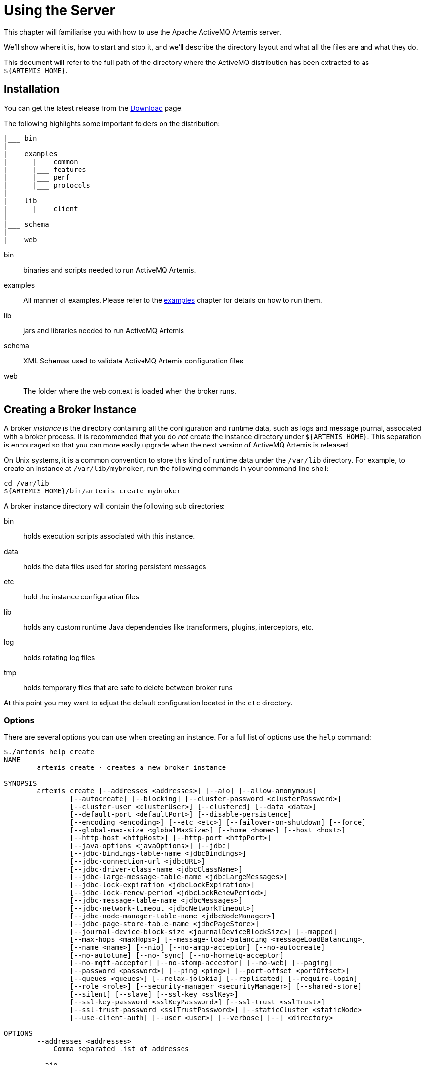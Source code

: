 = Using the Server

This chapter will familiarise you with how to use the Apache ActiveMQ Artemis server.

We'll show where it is, how to start and stop it, and we'll describe the directory layout and what all the files are and what they do.

This document will refer to the full path of the directory where the ActiveMQ distribution has been extracted to as `+${ARTEMIS_HOME}+`.

== Installation

You can get the latest release from the https://activemq.apache.org/components/artemis/download/[Download] page.

The following highlights some important folders on the distribution:

----
|___ bin
|
|___ examples
|      |___ common
|      |___ features
|      |___ perf
|      |___ protocols
|
|___ lib
|      |___ client
|
|___ schema
|
|___ web
----

bin::
binaries and scripts needed to run ActiveMQ Artemis.

examples::
All manner of examples.
Please refer to the xref:examples.adoc[examples] chapter for details on how to run them.

lib::
jars and libraries needed to run ActiveMQ Artemis

schema::
XML Schemas used to validate ActiveMQ Artemis configuration files

web::
The folder where the web context is loaded when the broker runs.

== Creating a Broker Instance

A broker _instance_ is the directory containing all the configuration and runtime data, such as logs and message journal, associated with a broker process.
It is recommended that you do _not_ create the instance directory under `+${ARTEMIS_HOME}+`.
This separation is encouraged so that you can more easily upgrade when the next version of ActiveMQ Artemis is released.

On Unix systems, it is a common convention to store this kind of runtime data under the `/var/lib` directory.
For example, to create an instance at `/var/lib/mybroker`, run the following commands in your command line shell:

[,sh]
----
cd /var/lib
${ARTEMIS_HOME}/bin/artemis create mybroker
----

A broker instance directory will contain the following sub directories:

bin::
holds execution scripts associated with this instance.

data::
holds the data files used for storing persistent messages

etc::
hold the instance configuration files

lib::
holds any custom runtime Java dependencies like transformers, plugins, interceptors, etc.

log::
holds rotating log files

tmp::
holds temporary files that are safe to delete between broker runs

At this point you may want to adjust the default configuration located in the `etc` directory.

=== Options

There are several options you can use when creating an instance.
For a full list of options use the `help` command:

----
$./artemis help create
NAME
        artemis create - creates a new broker instance

SYNOPSIS
        artemis create [--addresses <addresses>] [--aio] [--allow-anonymous]
                [--autocreate] [--blocking] [--cluster-password <clusterPassword>]
                [--cluster-user <clusterUser>] [--clustered] [--data <data>]
                [--default-port <defaultPort>] [--disable-persistence]
                [--encoding <encoding>] [--etc <etc>] [--failover-on-shutdown] [--force]
                [--global-max-size <globalMaxSize>] [--home <home>] [--host <host>]
                [--http-host <httpHost>] [--http-port <httpPort>]
                [--java-options <javaOptions>] [--jdbc]
                [--jdbc-bindings-table-name <jdbcBindings>]
                [--jdbc-connection-url <jdbcURL>]
                [--jdbc-driver-class-name <jdbcClassName>]
                [--jdbc-large-message-table-name <jdbcLargeMessages>]
                [--jdbc-lock-expiration <jdbcLockExpiration>]
                [--jdbc-lock-renew-period <jdbcLockRenewPeriod>]
                [--jdbc-message-table-name <jdbcMessages>]
                [--jdbc-network-timeout <jdbcNetworkTimeout>]
                [--jdbc-node-manager-table-name <jdbcNodeManager>]
                [--jdbc-page-store-table-name <jdbcPageStore>]
                [--journal-device-block-size <journalDeviceBlockSize>] [--mapped]
                [--max-hops <maxHops>] [--message-load-balancing <messageLoadBalancing>]
                [--name <name>] [--nio] [--no-amqp-acceptor] [--no-autocreate]
                [--no-autotune] [--no-fsync] [--no-hornetq-acceptor]
                [--no-mqtt-acceptor] [--no-stomp-acceptor] [--no-web] [--paging]
                [--password <password>] [--ping <ping>] [--port-offset <portOffset>]
                [--queues <queues>] [--relax-jolokia] [--replicated] [--require-login]
                [--role <role>] [--security-manager <securityManager>] [--shared-store]
                [--silent] [--slave] [--ssl-key <sslKey>]
                [--ssl-key-password <sslKeyPassword>] [--ssl-trust <sslTrust>]
                [--ssl-trust-password <sslTrustPassword>] [--staticCluster <staticNode>]
                [--use-client-auth] [--user <user>] [--verbose] [--] <directory>

OPTIONS
        --addresses <addresses>
            Comma separated list of addresses

        --aio
            Sets the journal as asyncio.

        --allow-anonymous
            Enables anonymous configuration on security, opposite of
            --require-login (Default: input)

        --autocreate
            Auto create addresses. (default: true)

        --blocking
            Block producers when address becomes full, opposite of --paging
            (Default: false)

        --cluster-password <clusterPassword>
            The cluster password to use for clustering. (Default: input)

        --cluster-user <clusterUser>
            The cluster user to use for clustering. (Default: input)

        --clustered
            Enable clustering

        --data <data>
            Directory where ActiveMQ data are stored. Paths can be absolute or
            relative to artemis.instance directory ('data' by default)

        --default-port <defaultPort>
            The port number to use for the main 'artemis' acceptor (Default:
            61616)

        --disable-persistence
            Disable message persistence to the journal

        --encoding <encoding>
            The encoding that text files should use

        --etc <etc>
            Directory where ActiveMQ configuration is located. Paths can be
            absolute or relative to artemis.instance directory ('etc' by
            default)

        --failover-on-shutdown
            Valid for shared store: will shutdown trigger a failover? (Default:
            false)

        --force
            Overwrite configuration at destination directory

        --global-max-size <globalMaxSize>
            Maximum amount of memory which message data may consume (Default:
            Undefined, half of the system's memory)

        --home <home>
            Directory where ActiveMQ Artemis is installed

        --host <host>
            The host name of the broker (Default: 0.0.0.0 or input if clustered)

        --http-host <httpHost>
            The host name to use for embedded web server (Default: localhost)

        --http-port <httpPort>
            The port number to use for embedded web server (Default: 8161)

        --java-options <javaOptions>
            Extra java options to be passed to the profile

        --jdbc
            It will activate jdbc

        --jdbc-bindings-table-name <jdbcBindings>
            Name of the jdbc bindings table

        --jdbc-connection-url <jdbcURL>
            The connection used for the database

        --jdbc-driver-class-name <jdbcClassName>
            JDBC driver classname

        --jdbc-large-message-table-name <jdbcLargeMessages>
            Name of the large messages table

        --jdbc-lock-expiration <jdbcLockExpiration>
            Lock expiration

        --jdbc-lock-renew-period <jdbcLockRenewPeriod>
            Lock Renew Period

        --jdbc-message-table-name <jdbcMessages>
            Name of the jdbc messages table

        --jdbc-network-timeout <jdbcNetworkTimeout>
            Network timeout

        --jdbc-node-manager-table-name <jdbcNodeManager>
            Name of the jdbc node manager table

        --jdbc-page-store-table-name <jdbcPageStore>
            Name of the page store messages table

        --journal-device-block-size <journalDeviceBlockSize>
            The block size by the device, default at 4096.

        --mapped
            Sets the journal as mapped.

        --max-hops <maxHops>
            Number of hops on the cluster configuration

        --message-load-balancing <messageLoadBalancing>
            Load balancing policy on cluster. [ON_DEMAND (default) | STRICT |
            OFF]

        --name <name>
            The name of the broker (Default: same as host)

        --nio
            Sets the journal as nio.

        --no-amqp-acceptor
            Disable the AMQP specific acceptor.

        --no-autocreate
            Disable Auto create addresses.

        --no-autotune
            Disable auto tuning on the journal.

        --no-fsync
            Disable usage of fdatasync (channel.force(false) from java nio) on
            the journal

        --no-hornetq-acceptor
            Disable the HornetQ specific acceptor.

        --no-mqtt-acceptor
            Disable the MQTT specific acceptor.

        --no-stomp-acceptor
            Disable the STOMP specific acceptor.

        --no-web
            Remove the web-server definition from bootstrap.xml

        --paging
            Page messages to disk when address becomes full, opposite of
            --blocking (Default: true)

        --password <password>
            The user's password (Default: input)

        --ping <ping>
            A comma separated string to be passed on to the broker config as
            network-check-list. The broker will shutdown when all these
            addresses are unreachable.

        --port-offset <portOffset>
            Off sets the ports of every acceptor

        --queues <queues>
            Comma separated list of queues with the option to specify a routing
            type. (ex: --queues myqueue,mytopic:multicast)

        --relax-jolokia
            disable strict checking on jolokia-access.xml

        --replicated
            Enable broker replication

        --require-login
            This will configure security to require user / password, opposite of
            --allow-anonymous

        --role <role>
            The name for the role created (Default: amq)

        --security-manager <securityManager>
            Which security manager to use - jaas or basic (Default: jaas)

        --shared-store
            Enable broker shared store

        --silent
            It will disable all the inputs, and it would make a best guess for
            any required input

        --slave
            Valid for shared store or replication: this is a slave server?

        --ssl-key <sslKey>
            The key store path for embedded web server

        --ssl-key-password <sslKeyPassword>
            The key store password

        --ssl-trust <sslTrust>
            The trust store path in case of client authentication

        --ssl-trust-password <sslTrustPassword>
            The trust store password

        --staticCluster <staticNode>
            Cluster node connectors list, separated by comma: Example
            "tcp://server:61616,tcp://server2:61616,tcp://server3:61616"

        --use-client-auth
            If the embedded server requires client authentication

        --user <user>
            The username (Default: input)

        --verbose
            Adds more information on the execution

        --
            This option can be used to separate command-line options from the
            list of argument, (useful when arguments might be mistaken for
            command-line options

        <directory>
            The instance directory to hold the broker's configuration and data.
            Path must be writable.
----

Some of these options may be mandatory in certain configurations and the system may ask you for additional input, e.g.:

[,sh]
----
./artemis create /usr/server
Creating ActiveMQ Artemis instance at: /user/server

--user: is a mandatory property!
Please provide the default username:
admin

--password: is mandatory with this configuration:
Please provide the default password:


--allow-anonymous | --require-login: is a mandatory property!
Allow anonymous access?, valid values are Y,N,True,False
y

Auto tuning journal ...
done! Your system can make 0.34 writes per millisecond, your journal-buffer-timeout will be 2956000

You can now start the broker by executing:

   "/user/server/bin/artemis" run

Or you can run the broker in the background using:

   "/user/server/bin/artemis-service" start
----

== Starting and Stopping a Broker Instance

Assuming you created the broker instance under `/var/lib/mybroker` all you need to do start running the broker instance is execute:

[,sh]
----
/var/lib/mybroker/bin/artemis run
----

Now that the broker is running, you can optionally run some of the included examples to verify the broker is running properly.

To stop the Apache ActiveMQ Artemis instance you will use the same `artemis` script, but with the `stop` argument.
Example:

[,sh]
----
/var/lib/mybroker/bin/artemis stop
----

Please note that Apache ActiveMQ Artemis requires a Java 11 or later.

By default the `etc/bootstrap.xml` configuration is used.
The configuration can be changed e.g. by running `+./artemis run -- xml:path/to/bootstrap.xml+` or another config of your choosing.

Environment variables are used to provide ease of changing ports, hosts and data directories used and can be found in `etc/artemis.profile` on linux and `etc\artemis.profile.cmd` on Windows.

== Configuration Files

These are the files you're likely to find in the `etc` directory of a default broker instance with a short explanation of what they configure.
Scroll down further for additional details as appropriate.

artemis.profile::
system properties and JVM arguments (e.g. `Xmx`, `Xms`,  etc.)

artemis-roles.properties::
user/role mapping for the default xref:security.adoc#propertiesloginmodule[properties-based JAAS login module]

artemis-users.properties::
user/password for the default xref:security.adoc#propertiesloginmodule[properties-based JAAS login module]

bootstrap.xml::
embedded web server, security, location of `broker.xml`

broker.xml::
core broker configuration, e.g. acceptors, addresses, queues, diverts, clustering; xref:configuration-index.adoc[full reference]

jolokia-access.xml::
https://jolokia.org/reference/html/security.html[security for Jolokia], specifically Cross-Origin Resource Sharing (CORS)

log4j2.properties::
xref:logging.adoc[logging config] like levels, log file locations, etc.

login.config:: standard Java configuration for JAAS xref:security.adoc[security]

management.xml::
remote connectivity and xref:management.adoc#role-based-authorisation-for-jmx[security for JMX MBeans]

=== Bootstrap Configuration File

The `bootstrap.xml` file is very simple.
Let's take a look at an example:

[,xml]
----
<broker xmlns="http://activemq.apache.org/schema">

   <jaas-security domain="activemq"/>

   <server configuration="file:/path/to/broker.xml"/>

   <web path="web">
      <binding uri="http://localhost:8161">
         <app url="activemq-branding" war="activemq-branding.war"/>
         <app url="artemis-plugin" war="artemis-plugin.war"/>
         <app url="console" war="console.war"/>
      </binding>
   </web>
</broker>
----

jaas-security::
Configures JAAS-based security for the server.
The `domain` attribute refers to the relevant login module entry in `login.config`.
If different behavior is needed then a custom security manager can be configured by replacing `jaas-security` with `security-manager`.
See the "Custom Security Manager" section in the xref:security.adoc[security chapter] for more details.

server::
Instantiates a core server using the configuration file from the `configuration` attribute.
This is the main broker POJO necessary to do all the real messaging work.

web::
Configures an embedded web server for things like the admin console.

=== Broker configuration file

The configuration for the Apache ActiveMQ Artemis core broker is contained in `broker.xml`.

There are many attributes which you can configure for Apache ActiveMQ Artemis.
In most cases the defaults will do fine, in fact every attribute can be defaulted which means a file with a single empty `configuration` element is a valid configuration file.
The different configuration will be explained throughout the manual or you can refer to the configuration reference xref:configuration-index.adoc[here].

== Other Use-Cases

=== System Property Substitution

It is possible to use system property substitution in all the configuration files.
by replacing a value with the name of a system property.
Here is an example of this with a connector configuration:

[,xml]
----
<connector name="netty">tcp://${activemq.remoting.netty.host:localhost}:${activemq.remoting.netty.port:61616}</connector>
----

Here you can see we have replaced 2 values with system properties `activemq.remoting.netty.host` and `activemq.remoting.netty.port`.
These values will be replaced by the value found in the system property if there is one, if not they default back to `localhost` or `61616` respectively.
It is also possible to not supply a default (i.e. `${activemq.remoting.netty.host}`), however the system property _must_ be supplied in that case.

=== Windows Server

On windows you will have the option to run ActiveMQ Artemis as a service.
Just use the following command to install it:

----
 $ ./artemis-service.exe install
----

The create process should give you a hint of the available commands available for the artemis-service.exe

=== Adding Bootstrap Dependencies

Bootstrap dependencies like logging handlers must be accessible by the log manager at boot time.
Package the dependency in a jar and put it on the boot classpath before of log manager jar.
This can be done appending the jar at the variable `JAVA_ARGS`, defined in `artemis.profile`, with the option `-Xbootclasspath/a`.

NOTE: the environment variable `JAVA_ARGS_APPEND` can be used to append or override options.

=== Adding Runtime Dependencies

Runtime dependencies like diverts, transformers, broker plugins, JDBC drivers, password decoders, etc. must be accessible by the broker at runtime.
Package the dependency in a jar, and put it on the broker's classpath.
This can be done by placing the jar file in the `lib` directory of the broker distribution itself or in the `lib` directory of the broker instance.
A broker instance does not have a `lib` directory by default so it may need to be created.
It should be on the "top" level with the `bin`, `data`, `log`, etc.
directories.

=== Library Path

If you're using the xref:libaio.adoc[Asynchronous IO Journal] on Linux, you need to specify `java.library.path` as a property on your Java options.
This is done automatically in the scripts.

If you don't specify `java.library.path` at your Java options then the JVM will use the environment variable `LD_LIBRARY_PATH`.

You will need to make sure libaio is installed on Linux.
For more information refer to the xref:libaio.adoc#runtime-dependencies[libaio chapter].
